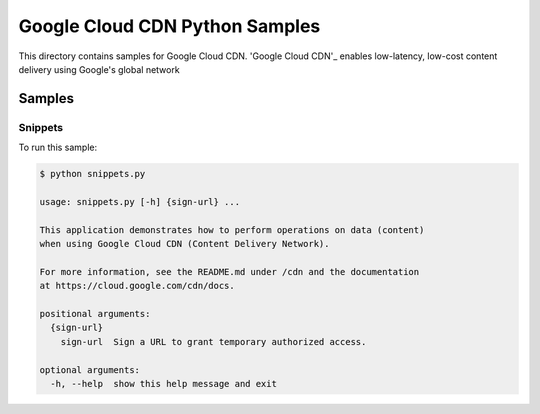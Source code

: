 .. This file is automatically generated. Do not edit this file directly.

Google Cloud CDN Python Samples
===============================================================================

.. image:: https://gstatic.com/cloudssh/images/open-btn.png
   :target: https://console.cloud.google.com/cloudshell/open?git_repo=https://github.com/GoogleCloudPlatform/python-docs-samples&page=editor&open_in_editor=cdn/README.rst


This directory contains samples for Google Cloud CDN. 'Google Cloud CDN'_ enables low-latency, low-cost content delivery using Google's global network




.. _Google Cloud CDN: https://cloud.google.com/cdn/docs


Samples
-------------------------------------------------------------------------------

Snippets
+++++++++++++++++++++++++++++++++++++++++++++++++++++++++++++++++++++++++++++++

.. image:: https://gstatic.com/cloudssh/images/open-btn.png
   :target: https://console.cloud.google.com/cloudshell/open?git_repo=https://github.com/GoogleCloudPlatform/python-docs-samples&page=editor&open_in_editor=cdn/snippets.py,cdn/README.rst




To run this sample:

.. code-block:: bash

    $ python snippets.py

    usage: snippets.py [-h] {sign-url} ...

    This application demonstrates how to perform operations on data (content)
    when using Google Cloud CDN (Content Delivery Network).

    For more information, see the README.md under /cdn and the documentation
    at https://cloud.google.com/cdn/docs.

    positional arguments:
      {sign-url}
        sign-url  Sign a URL to grant temporary authorized access.

    optional arguments:
      -h, --help  show this help message and exit





.. _Google Cloud SDK: https://cloud.google.com/sdk/